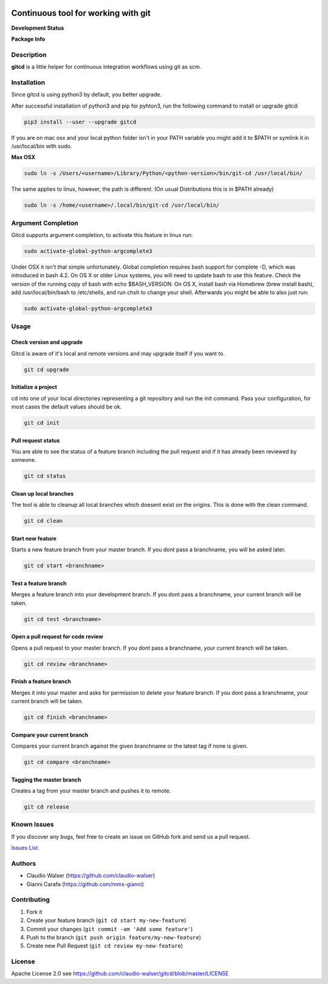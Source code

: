 .. image:: logo.svg
    :height: 150px
    :width: 150px


Continuous tool for working with git
====================================

**Development Status**

.. image:: https://img.shields.io/pypi/status/gitcd.svg
   :target: https://pypi.org/project/gitcd/

.. image:: https://travis-ci.org/claudio-walser/gitcd.svg?branch=master
    :target: https://travis-ci.org/claudio-walser/gitcd

.. image:: https://readthedocs.org/projects/gitcd/badge/?version=latest
    :target: https://gitcd.readthedocs.org/en/latest/?badge=latest

.. image:: https://img.shields.io/github/last-commit/claudio-walser/gitcd.svg
    :target: https://github.com/claudio-walser/gitcd/commits/master



**Package Info**

.. image:: https://badge.fury.io/py/gitcd.svg
    :target: https://pypi.org/project/gitcd/

.. image:: https://img.shields.io/pypi/wheel/gitcd.svg
    :target: https://pypi.org/project/gitcd/

.. image:: http://img.shields.io/badge/license-APACHE2-blue.svg
    :target: https://github.com/claudio-walser/gitcd/blob/master/LICENSE

.. image:: https://img.shields.io/pypi/pyversions/gitcd.svg
    :target: https://pypi.org/project/gitcd/


Description
-----------

**gitcd** is a little helper for continuous integration workflows using
git as scm.

Installation
------------

Since gitcd is using python3 by default, you better upgrade.

After successful installation of python3 and pip for pyhton3, run the following command to install or upgrade gitcd:

.. code:: console

    pip3 install --user --upgrade gitcd

If you are on mac osx and your local python folder isn't in your PATH variable you might add it to $PATH or symlink it in /usr/local/bin with sudo.

**Max OSX**

.. code:: console

    sudo ln -s /Users/<username>/Library/Python/<python-version>/bin/git-cd /usr/local/bin/

The same applies to linux, however, the path is different. (On usual Distributions this is in $PATH already)

.. code:: console

    sudo ln -s /home/<username>/.local/bin/git-cd /usr/local/bin/

Argument Completion
-------------------

Gitcd supports argument completion, to activate this feature in linux run:

.. code:: console

    sudo activate-global-python-argcomplete3

Under OSX it isn't that simple unfortunately. Global completion requires bash support for complete -D, which was introduced in bash 4.2. On OS X or older Linux systems, you will need to update bash to use this feature. Check the version of the running copy of bash with echo $BASH_VERSION. On OS X, install bash via Homebrew (brew install bash), add /usr/local/bin/bash to /etc/shells, and run chsh to change your shell.
Afterwards you might be able to also just run:

.. code:: console

    sudo activate-global-python-argcomplete3

Usage
-----

Check version and upgrade
~~~~~~~~~~~~~~~~~~~~~~~~

Gitcd is aware of it's local and remote versions and may upgrade itself if you want to.

.. code:: console

    git cd upgrade


Initialize a project
~~~~~~~~~~~~~~~~~~~~

cd into one of your local directories
representing a git repository and run the init command. Pass your configuration, for most cases the default values should be ok.

.. code:: console

    git cd init


Pull request status
~~~~~~~~~~~~~~~~~~~

You are able to see the status of a feature
branch including the pull request and if it has already been reviewed by
someone.

.. code:: console

    git cd status


Clean up local branches
~~~~~~~~~~~~~~~~~~~~~~~

The tool is able to cleanup all local
branches which doesent exist on the origins. This is done with the clean command.

.. code:: console

    git cd clean


Start new feature
~~~~~~~~~~~~~~~~~

Starts a new feature branch from your master branch. If you dont pass a branchname, you will be asked later.

.. code:: console

    git cd start <branchname>


Test a feature branch
~~~~~~~~~~~~~~~~~~~~~

Merges a feature branch into your development branch. If you dont pass a branchname, your current branch will be taken.

.. code:: console

    git cd test <branchname>


Open a pull request for code review
~~~~~~~~~~~~~~~~~~~~~~~~~~~~~~~~~~~

Opens a pull request to your master branch. If you dont pass a branchname, your current branch will be taken.

.. code:: console

    git cd review <branchname>


Finish a feature branch
~~~~~~~~~~~~~~~~~~~~~~~

Merges it into your master and asks for permission to delete your
feature branch. If you dont pass a branchname, your current branch will be taken.

.. code:: console

    git cd finish <branchname>


Compare your current branch
~~~~~~~~~~~~~~~~~~~~~~~~~~~

Compares your current branch against the given branchname or the latest
tag if none is given.

.. code:: console

    git cd compare <branchname>


Tagging the master branch
~~~~~~~~~~~~~~~~~~~~~~~~~

Creates a tag from your master branch and pushes it to remote.

.. code:: console

    git cd release


Known Issues
------------

If you discover any bugs, feel free to create an issue on GitHub fork
and send us a pull request.

`Issues List`_.


Authors
-------

-  Claudio Walser (https://github.com/claudio-walser)
-  Gianni Carafa (https://github.com/mms-gianni)


Contributing
------------

1. Fork it
2. Create your feature branch (``git cd start my-new-feature``)
3. Commit your changes (``git commit -am 'Add some feature'``)
4. Push to the branch (``git push origin feature/my-new-feature``)
5. Create new Pull Request (``git cd review my-new-feature``)


License
-------

Apache License 2.0 see
https://github.com/claudio-walser/gitcd/blob/master/LICENSE

.. _Issues List: https://github.com/claudio-walser/gitcd/issues

